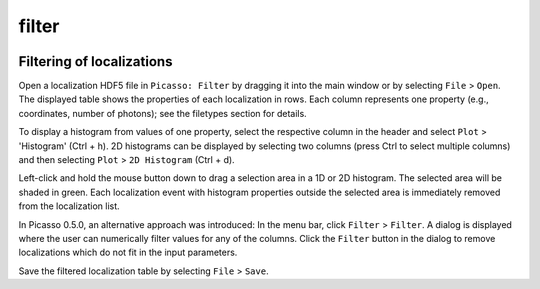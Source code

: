 filter
=======

.. image:: ../docs/filter.png
   :scale: 50 %
   :alt: UML Design

Filtering of localizations
--------------------------
Open a localization HDF5 file in ``Picasso: Filter`` by dragging it into the main window or by selecting ``File`` > ``Open``. The displayed table shows the properties of each localization in rows. Each column represents one property (e.g., coordinates, number of photons); see the filetypes section for details.

To display a histogram from values of one property, select the respective column in the header and select ``Plot`` > 'Histogram' (Ctrl + h). 2D histograms can be displayed by selecting two columns (press Ctrl to select multiple columns) and then selecting ``Plot`` > ``2D Histogram`` (Ctrl + d).

Left-click and hold the mouse button down to drag a selection area in a 1D or 2D histogram. The selected area will be shaded in green. Each localization event with histogram properties outside the selected area is immediately removed from the localization list.

In Picasso 0.5.0, an alternative approach was introduced: In the menu bar, click ``Filter`` > ``Filter``. A dialog is displayed where the user can numerically filter values for any of the columns. Click the ``Filter`` button in the dialog to remove localizations which do not fit in the input parameters.

Save the filtered localization table by selecting ``File`` > ``Save``.